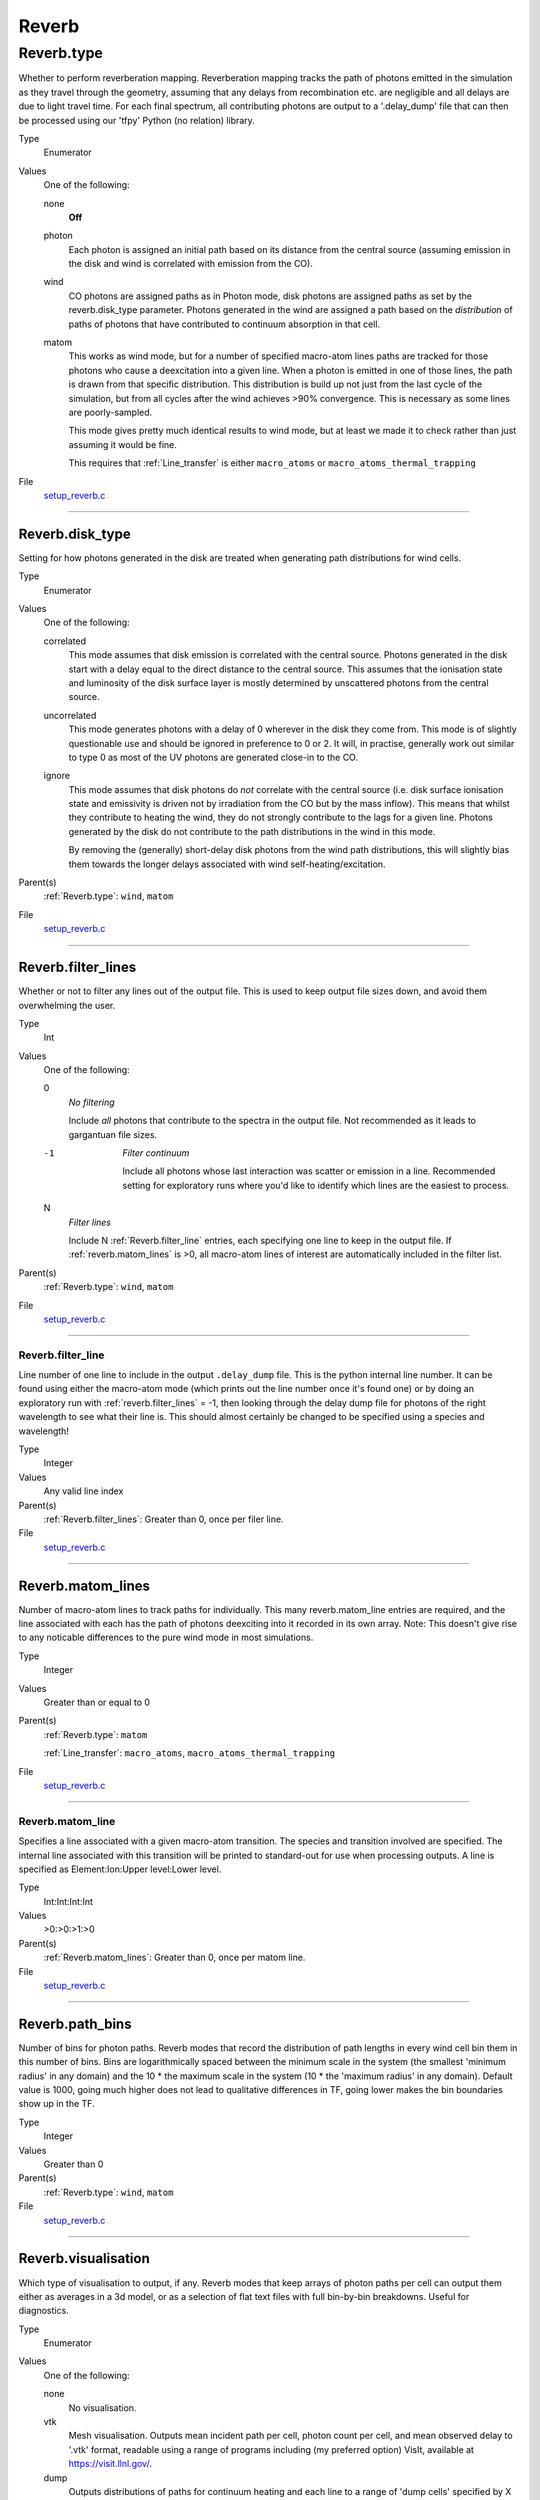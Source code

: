 ######
Reverb
######

Reverb.type
===========
Whether to perform reverberation mapping. Reverberation mapping tracks the
path of photons emitted in the simulation as they travel through the geometry,
assuming that any delays from recombination etc. are negligible and all delays
are due to light travel time. For each final spectrum, all contributing
photons are output to a '.delay_dump' file that can then be processed using
our 'tfpy' Python (no relation) library.

Type
  Enumerator

Values
  One of the following:

  none
    **Off**

  photon
    Each photon is assigned an initial path based on its distance from the
    central source (assuming emission in the disk and wind is correlated with
    emission from the CO).

  wind
    CO photons are assigned paths as in Photon mode, disk photons are assigned
    paths as set by the reverb.disk_type parameter. Photons generated in the
    wind are assigned a path based on the *distribution* of paths of photons
    that have contributed to continuum absorption in that cell.

  matom
    This works as wind mode, but for a number of specified macro-atom lines
    paths are tracked for those photons who cause a deexcitation into a given
    line. When a photon is emitted in one of those lines, the path is drawn from
    that specific distribution. This distribution is build up not just from the
    last cycle of the simulation, but from all cycles after the wind achieves
    >90% convergence. This is necessary as some lines are poorly-sampled.
    
    This mode gives pretty much identical results to wind mode, but at least we
    made it to check rather than just assuming it would be fine.
    
    This requires that :ref:`Line_transfer` is either ``macro_atoms`` or
    ``macro_atoms_thermal_trapping``

File
  `setup_reverb.c <https://github.com/agnwinds/python/blob/dev/source/setup_reverb.c>`_


----------------------------------------

Reverb.disk_type
----------------
Setting for how photons generated in the disk are treated when generating path
distributions for wind cells.

Type
  Enumerator

Values
  One of the following:

  correlated
    This mode assumes that disk emission is correlated with the
    central source. Photons generated in the disk start with a delay equal to
    the direct distance to the central source. This assumes that the ionisation
    state and luminosity of the disk surface layer is mostly determined by
    unscattered photons from the central source.

  uncorrelated
    This mode generates photons with a delay of 0 wherever in the
    disk they come from. This mode is of slightly questionable use and should be
    ignored in preference to 0 or 2. It will, in practise, generally work out
    similar to type 0 as most of the UV photons are generated close-in to the CO.

  ignore
    This mode assumes that disk photons do *not* correlate
    with the central source (i.e. disk surface  ionisation state and emissivity is
    driven not by irradiation from the CO but by the mass inflow). This means that
    whilst they contribute to heating the wind, they do not strongly contribute to
    the lags for a given line. Photons generated by the disk do not contribute to
    the path distributions in the wind in this mode.
    
    By removing the (generally) short-delay disk photons from the wind path
    distributions, this will slightly bias them towards the longer delays
    associated with wind self-heating/excitation.

Parent(s)
  :ref:`Reverb.type`: ``wind``, ``matom``


File
  `setup_reverb.c <https://github.com/agnwinds/python/blob/dev/source/setup_reverb.c>`_


----------------------------------------

Reverb.filter_lines
-------------------
Whether or not to filter any lines out of the output file. This is used to keep output
file sizes down, and avoid them overwhelming the user.

Type
  Int

Values
  One of the following:

  0
    *No filtering*
    
    Include *all* photons that contribute to the spectra in the output
    file. Not recommended as it leads to gargantuan file sizes.

  -1
    *Filter continuum*
    
    Include all photons whose last interaction was scatter
    or emission in a line. Recommended setting for exploratory runs where you'd
    like to identify which lines are the easiest to process.

  N
    *Filter lines*
    
    Include N :ref:`Reverb.filter_line` entries, each specifying one
    line to keep in the output file. If :ref:`reverb.matom_lines` is >0, all macro-atom
    lines of interest are automatically included in the filter list.

Parent(s)
  :ref:`Reverb.type`: ``wind``, ``matom``


File
  `setup_reverb.c <https://github.com/agnwinds/python/blob/dev/source/setup_reverb.c>`_


----------------------------------------

Reverb.filter_line
^^^^^^^^^^^^^^^^^^
Line number of one line to include in the output ``.delay_dump`` file. This is
the python internal line number. It can be found using either the macro-atom
mode (which prints out the line number once it's found one) or by doing an
exploratory run with :ref:`reverb.filter_lines` = -1, then looking through the delay
dump file for photons of the right wavelength to see what their line is. This
should almost certainly be changed to be specified using a species and
wavelength!

Type
  Integer

Values
  Any valid line index

Parent(s)
  :ref:`Reverb.filter_lines`: Greater than 0, once per filer line.


File
  `setup_reverb.c <https://github.com/agnwinds/python/blob/dev/source/setup_reverb.c>`_


----------------------------------------

Reverb.matom_lines
------------------
Number of macro-atom lines to track paths for individually. This many
reverb.matom_line entries are required, and the line associated with each has
the path of photons deexciting into it recorded in its own array. Note: This
doesn't give rise to any noticable differences to the pure wind mode in most
simulations.

Type
  Integer

Values
  Greater than or equal to 0

Parent(s)
  :ref:`Reverb.type`: ``matom``

  :ref:`Line_transfer`: ``macro_atoms``, ``macro_atoms_thermal_trapping``


File
  `setup_reverb.c <https://github.com/agnwinds/python/blob/dev/source/setup_reverb.c>`_


----------------------------------------

Reverb.matom_line
^^^^^^^^^^^^^^^^^
Specifies a line associated with a given macro-atom transition. The species
and transition involved are specified. The internal line associated with this
transition will be printed to standard-out for use when processing outputs. A
line is specified as Element:Ion:Upper level:Lower level.

Type
  Int:Int:Int:Int
  

Values
  >0:>0:>1:>0

Parent(s)
  :ref:`Reverb.matom_lines`: Greater than 0, once per matom line.


File
  `setup_reverb.c <https://github.com/agnwinds/python/blob/dev/source/setup_reverb.c>`_


----------------------------------------

Reverb.path_bins
----------------
Number of bins for photon paths. Reverb modes that record the distribution of
path lengths in every wind cell bin them in this number of bins. Bins are
logarithmically spaced between the minimum scale in the system (the smallest
'minimum radius' in any domain) and the 10 * the maximum scale in the system
(10 * the 'maximum radius' in any domain). Default value is 1000, going much
higher does not lead to qualitative differences in TF, going lower makes the
bin boundaries show up in the TF.

Type
  Integer

Values
  Greater than 0

Parent(s)
  :ref:`Reverb.type`: ``wind``, ``matom``


File
  `setup_reverb.c <https://github.com/agnwinds/python/blob/dev/source/setup_reverb.c>`_


----------------------------------------

Reverb.visualisation
--------------------
Which type of visualisation to output, if any. Reverb modes that keep arrays
of photon paths per cell can output them either as averages in a 3d model, or
as a selection of flat text files with full bin-by-bin breakdowns. Useful for
diagnostics.

Type
  Enumerator

Values
  One of the following:

  none
    No visualisation.

  vtk
    Mesh visualisation. Outputs mean incident path per cell, photon count per cell, and mean
    observed delay to '.vtk' format, readable using a range of programs including
    (my preferred option) VisIt, available at https://visit.llnl.gov/.

  dump
    Outputs distributions of paths for continuum heating and each line to a range of 'dump cells'
    specified by X & Z position.

  both
    Outputs both vtk and dump.

Parent(s)
  :ref:`Reverb.type`: ``wind``, ``matom``


File
  `setup_reverb.c <https://github.com/agnwinds/python/blob/dev/source/setup_reverb.c>`_


----------------------------------------

Reverb.angle_bins
^^^^^^^^^^^^^^^^^
Used when generating 3d .vtk output files for visualisation. Sets the number
of angle bins used in the output. Aesthetic only; bigger makes prettier meshes
with larger filesizes.

Type
  Integer

Values
  Greater than 0

Parent(s)
  :ref:`Reverb.visualisation`: ``vtk``, ``both``


File
  `setup_reverb.c <https://github.com/agnwinds/python/blob/dev/source/setup_reverb.c>`_


----------------------------------------

Reverb.dump_cells
^^^^^^^^^^^^^^^^^
Number of cells to dump. When dumping the path distribution info for a range
of cells, this specifies the number of lines of :ref:`Reverb.dump_cell` that will be
provided.

Type
  Integer

Values
  Greater than or equal to 0

Parent(s)
  :ref:`Reverb.visualisation`: ``wind``, ``matom``


File
  `setup_reverb.c <https://github.com/agnwinds/python/blob/dev/source/setup_reverb.c>`_


----------------------------------------

Reverb.dump_cell
****************
Position for a cell, listed as a pair of R:Z coordinates. Will accept any
position that falls within a grid, will error out on ones that don't. This can
be slightly awkward and you may want to run a quick test then use py_wind to
idenfity where wind locations are.

Type
  Float:Float
  

Unit
  cm:cm
  

Values
  >0:>0

Parent(s)
  :ref:`Reverb.dump_cells`: Greater than 0


File
  `setup_reverb.c <https://github.com/agnwinds/python/blob/dev/source/setup_reverb.c>`_


